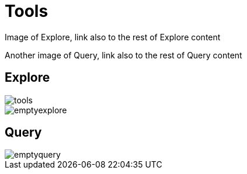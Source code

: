 [[visual-overview-tools]]
= Tools
:description: This page introduces the console UI.

Image of Explore, link also to the rest of Explore content

Another image of Query, link also to the rest of Query content

== Explore

image::tools.png[]
image::emptyexplore.png[]

== Query 

image::emptyquery.png[]
